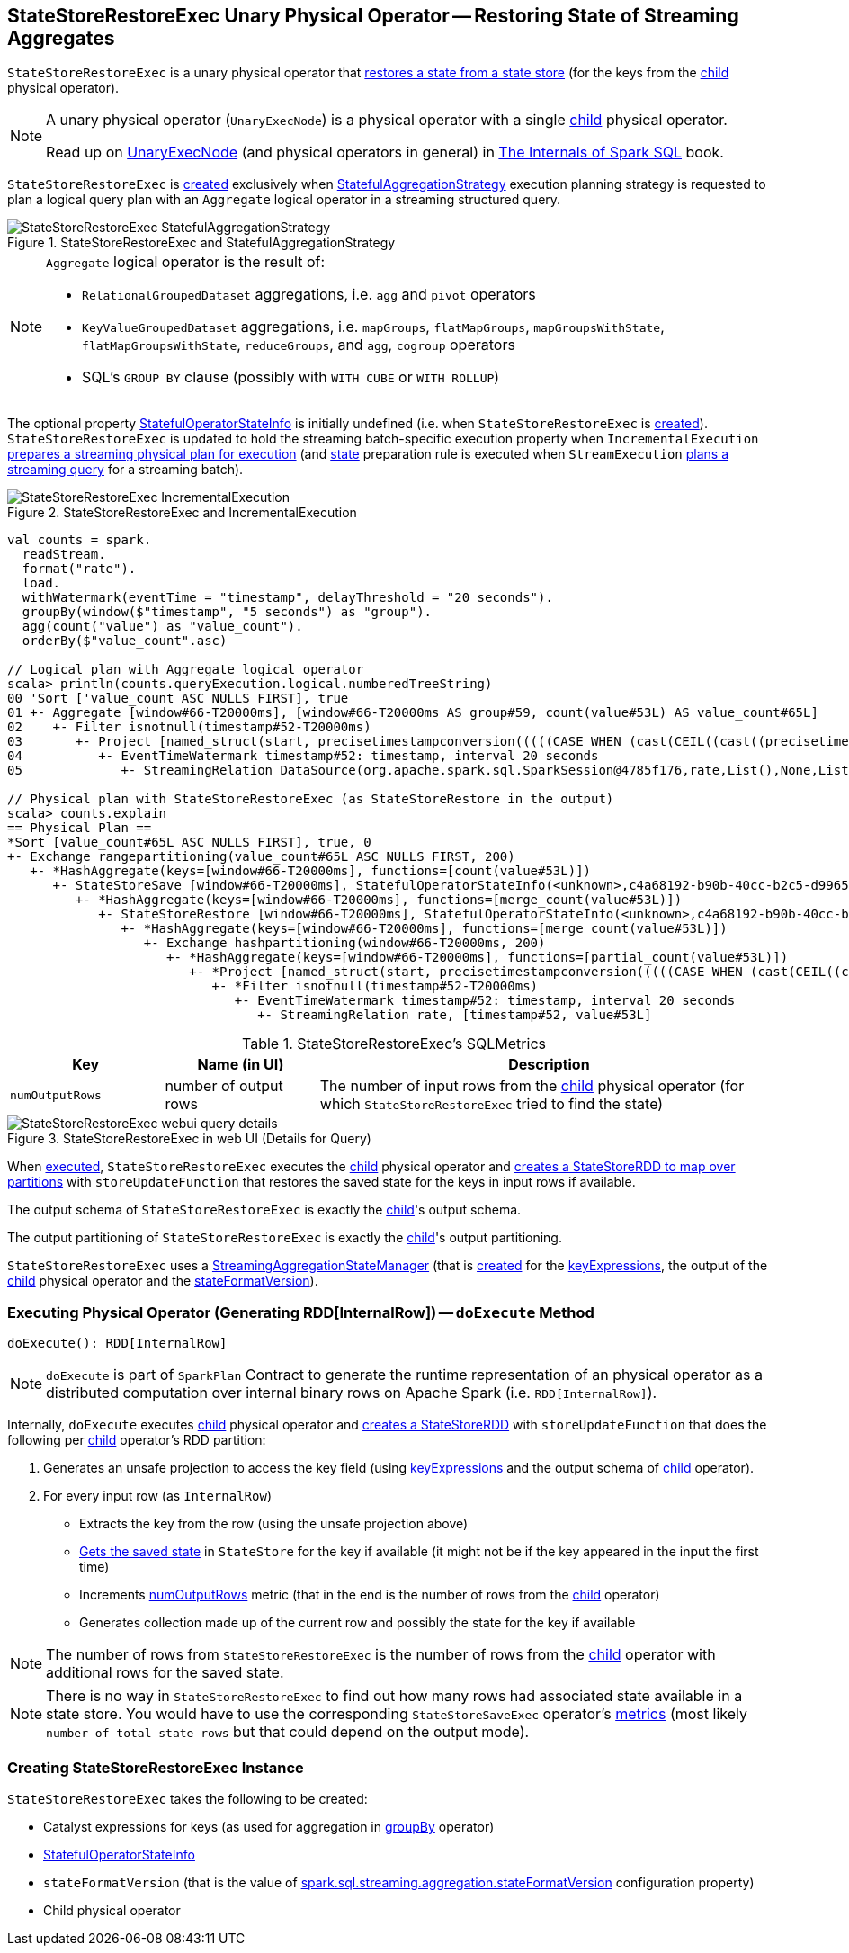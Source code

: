 == [[StateStoreRestoreExec]] StateStoreRestoreExec Unary Physical Operator -- Restoring State of Streaming Aggregates

`StateStoreRestoreExec` is a unary physical operator that link:spark-sql-streaming-StateStoreReader.adoc[restores a state from a state store] (for the keys from the <<child, child>> physical operator).

[NOTE]
====
A unary physical operator (`UnaryExecNode`) is a physical operator with a single <<child, child>> physical operator.

Read up on https://jaceklaskowski.gitbooks.io/mastering-spark-sql/spark-sql-SparkPlan.html[UnaryExecNode] (and physical operators in general) in https://bit.ly/spark-sql-internals[The Internals of Spark SQL] book.
====

`StateStoreRestoreExec` is <<creating-instance, created>> exclusively when <<spark-sql-streaming-StatefulAggregationStrategy.adoc#, StatefulAggregationStrategy>> execution planning strategy is requested to plan a logical query plan with an `Aggregate` logical operator in a streaming structured query.

.StateStoreRestoreExec and StatefulAggregationStrategy
image::images/StateStoreRestoreExec-StatefulAggregationStrategy.png[align="center"]

[NOTE]
====
`Aggregate` logical operator is the result of:

* `RelationalGroupedDataset` aggregations, i.e. `agg` and  `pivot` operators

* `KeyValueGroupedDataset` aggregations, i.e. `mapGroups`, `flatMapGroups`, `mapGroupsWithState`, `flatMapGroupsWithState`, `reduceGroups`, and `agg`, `cogroup` operators

* SQL's `GROUP BY` clause (possibly with `WITH CUBE` or `WITH ROLLUP`)
====

The optional property <<stateInfo, StatefulOperatorStateInfo>> is initially undefined (i.e. when `StateStoreRestoreExec` is <<creating-instance, created>>). `StateStoreRestoreExec` is updated to hold the streaming batch-specific execution property when `IncrementalExecution` link:spark-sql-streaming-IncrementalExecution.adoc#preparations[prepares a streaming physical plan for execution] (and link:spark-sql-streaming-IncrementalExecution.adoc#state[state] preparation rule is executed when `StreamExecution` link:spark-sql-streaming-MicroBatchExecution.adoc#runBatch-queryPlanning[plans a streaming query] for a streaming batch).

.StateStoreRestoreExec and IncrementalExecution
image::images/StateStoreRestoreExec-IncrementalExecution.png[align="center"]

[source, scala]
----
val counts = spark.
  readStream.
  format("rate").
  load.
  withWatermark(eventTime = "timestamp", delayThreshold = "20 seconds").
  groupBy(window($"timestamp", "5 seconds") as "group").
  agg(count("value") as "value_count").
  orderBy($"value_count".asc)

// Logical plan with Aggregate logical operator
scala> println(counts.queryExecution.logical.numberedTreeString)
00 'Sort ['value_count ASC NULLS FIRST], true
01 +- Aggregate [window#66-T20000ms], [window#66-T20000ms AS group#59, count(value#53L) AS value_count#65L]
02    +- Filter isnotnull(timestamp#52-T20000ms)
03       +- Project [named_struct(start, precisetimestampconversion(((((CASE WHEN (cast(CEIL((cast((precisetimestampconversion(timestamp#52-T20000ms, TimestampType, LongType) - 0) as double) / cast(5000000 as double))) as double) = (cast((precisetimestampconversion(timestamp#52-T20000ms, TimestampType, LongType) - 0) as double) / cast(5000000 as double))) THEN (CEIL((cast((precisetimestampconversion(timestamp#52-T20000ms, TimestampType, LongType) - 0) as double) / cast(5000000 as double))) + cast(1 as bigint)) ELSE CEIL((cast((precisetimestampconversion(timestamp#52-T20000ms, TimestampType, LongType) - 0) as double) / cast(5000000 as double))) END + cast(0 as bigint)) - cast(1 as bigint)) * 5000000) + 0), LongType, TimestampType), end, precisetimestampconversion((((((CASE WHEN (cast(CEIL((cast((precisetimestampconversion(timestamp#52-T20000ms, TimestampType, LongType) - 0) as double) / cast(5000000 as double))) as double) = (cast((precisetimestampconversion(timestamp#52-T20000ms, TimestampType, LongType) - 0) as double) / cast(5000000 as double))) THEN (CEIL((cast((precisetimestampconversion(timestamp#52-T20000ms, TimestampType, LongType) - 0) as double) / cast(5000000 as double))) + cast(1 as bigint)) ELSE CEIL((cast((precisetimestampconversion(timestamp#52-T20000ms, TimestampType, LongType) - 0) as double) / cast(5000000 as double))) END + cast(0 as bigint)) - cast(1 as bigint)) * 5000000) + 0) + 5000000), LongType, TimestampType)) AS window#66, timestamp#52-T20000ms, value#53L]
04          +- EventTimeWatermark timestamp#52: timestamp, interval 20 seconds
05             +- StreamingRelation DataSource(org.apache.spark.sql.SparkSession@4785f176,rate,List(),None,List(),None,Map(),None), rate, [timestamp#52, value#53L]

// Physical plan with StateStoreRestoreExec (as StateStoreRestore in the output)
scala> counts.explain
== Physical Plan ==
*Sort [value_count#65L ASC NULLS FIRST], true, 0
+- Exchange rangepartitioning(value_count#65L ASC NULLS FIRST, 200)
   +- *HashAggregate(keys=[window#66-T20000ms], functions=[count(value#53L)])
      +- StateStoreSave [window#66-T20000ms], StatefulOperatorStateInfo(<unknown>,c4a68192-b90b-40cc-b2c5-d996584eb0da,0,0), Append, 0
         +- *HashAggregate(keys=[window#66-T20000ms], functions=[merge_count(value#53L)])
            +- StateStoreRestore [window#66-T20000ms], StatefulOperatorStateInfo(<unknown>,c4a68192-b90b-40cc-b2c5-d996584eb0da,0,0)
               +- *HashAggregate(keys=[window#66-T20000ms], functions=[merge_count(value#53L)])
                  +- Exchange hashpartitioning(window#66-T20000ms, 200)
                     +- *HashAggregate(keys=[window#66-T20000ms], functions=[partial_count(value#53L)])
                        +- *Project [named_struct(start, precisetimestampconversion(((((CASE WHEN (cast(CEIL((cast((precisetimestampconversion(timestamp#52-T20000ms, TimestampType, LongType) - 0) as double) / 5000000.0)) as double) = (cast((precisetimestampconversion(timestamp#52-T20000ms, TimestampType, LongType) - 0) as double) / 5000000.0)) THEN (CEIL((cast((precisetimestampconversion(timestamp#52-T20000ms, TimestampType, LongType) - 0) as double) / 5000000.0)) + 1) ELSE CEIL((cast((precisetimestampconversion(timestamp#52-T20000ms, TimestampType, LongType) - 0) as double) / 5000000.0)) END + 0) - 1) * 5000000) + 0), LongType, TimestampType), end, precisetimestampconversion(((((CASE WHEN (cast(CEIL((cast((precisetimestampconversion(timestamp#52-T20000ms, TimestampType, LongType) - 0) as double) / 5000000.0)) as double) = (cast((precisetimestampconversion(timestamp#52-T20000ms, TimestampType, LongType) - 0) as double) / 5000000.0)) THEN (CEIL((cast((precisetimestampconversion(timestamp#52-T20000ms, TimestampType, LongType) - 0) as double) / 5000000.0)) + 1) ELSE CEIL((cast((precisetimestampconversion(timestamp#52-T20000ms, TimestampType, LongType) - 0) as double) / 5000000.0)) END + 0) - 1) * 5000000) + 5000000), LongType, TimestampType)) AS window#66, value#53L]
                           +- *Filter isnotnull(timestamp#52-T20000ms)
                              +- EventTimeWatermark timestamp#52: timestamp, interval 20 seconds
                                 +- StreamingRelation rate, [timestamp#52, value#53L]
----

[[metrics]]
.StateStoreRestoreExec's SQLMetrics
[cols="1m,1,3",options="header",width="100%"]
|===
| Key
| Name (in UI)
| Description

| numOutputRows
| number of output rows
| [[numOutputRows]] The number of input rows from the <<child, child>> physical operator (for which `StateStoreRestoreExec` tried to find the state)
|===

.StateStoreRestoreExec in web UI (Details for Query)
image::images/StateStoreRestoreExec-webui-query-details.png[align="center"]

When <<doExecute, executed>>, `StateStoreRestoreExec` executes the <<child, child>> physical operator and link:spark-sql-streaming-StateStoreOps.adoc#mapPartitionsWithStateStore[creates a StateStoreRDD to map over partitions] with `storeUpdateFunction` that restores the saved state for the keys in input rows if available.

[[output]]
The output schema of `StateStoreRestoreExec` is exactly the <<child, child>>'s output schema.

[[outputPartitioning]]
The output partitioning of `StateStoreRestoreExec` is exactly the <<child, child>>'s output partitioning.

[[stateManager]]
`StateStoreRestoreExec` uses a <<spark-sql-streaming-StreamingAggregationStateManager.adoc#, StreamingAggregationStateManager>> (that is <<spark-sql-streaming-StreamingAggregationStateManager.adoc#createStateManager, created>> for the <<keyExpressions, keyExpressions>>, the output of the <<child, child>> physical operator and the <<stateFormatVersion, stateFormatVersion>>).

=== [[doExecute]] Executing Physical Operator (Generating RDD[InternalRow]) -- `doExecute` Method

[source, scala]
----
doExecute(): RDD[InternalRow]
----

NOTE: `doExecute` is part of `SparkPlan` Contract to generate the runtime representation of an physical operator as a distributed computation over internal binary rows on Apache Spark (i.e. `RDD[InternalRow]`).

Internally, `doExecute` executes <<child, child>> physical operator and link:spark-sql-streaming-StateStoreOps.adoc#mapPartitionsWithStateStore[creates a StateStoreRDD] with `storeUpdateFunction` that does the following per <<child, child>> operator's RDD partition:

1. Generates an unsafe projection to access the key field (using <<keyExpressions, keyExpressions>> and the output schema of <<child, child>> operator).

1. For every input row (as `InternalRow`)

* Extracts the key from the row (using the unsafe projection above)

* link:spark-sql-streaming-StateStore.adoc#get[Gets the saved state] in `StateStore` for the key if available (it might not be if the key appeared in the input the first time)

* Increments <<numOutputRows, numOutputRows>> metric (that in the end is the number of rows from the <<child, child>> operator)

* Generates collection made up of the current row and possibly the state for the key if available

NOTE: The number of rows from `StateStoreRestoreExec` is the number of rows from the <<child, child>> operator with additional rows for the saved state.

NOTE: There is no way in `StateStoreRestoreExec` to find out how many rows had associated state available in a state store. You would have to use the corresponding `StateStoreSaveExec` operator's link:spark-sql-streaming-StateStoreSaveExec.adoc#metrics[metrics] (most likely `number of total state rows` but that could depend on the output mode).

=== [[creating-instance]] Creating StateStoreRestoreExec Instance

`StateStoreRestoreExec` takes the following to be created:

* [[keyExpressions]] Catalyst expressions for keys (as used for aggregation in link:spark-sql-streaming-Dataset-operators.adoc#groupBy[groupBy] operator)
* [[stateInfo]] link:spark-sql-streaming-StatefulOperatorStateInfo.adoc[StatefulOperatorStateInfo]
* [[stateFormatVersion]] `stateFormatVersion` (that is the value of <<spark-sql-streaming-properties.adoc#spark.sql.streaming.aggregation.stateFormatVersion, spark.sql.streaming.aggregation.stateFormatVersion>> configuration property)
* [[child]] Child physical operator
